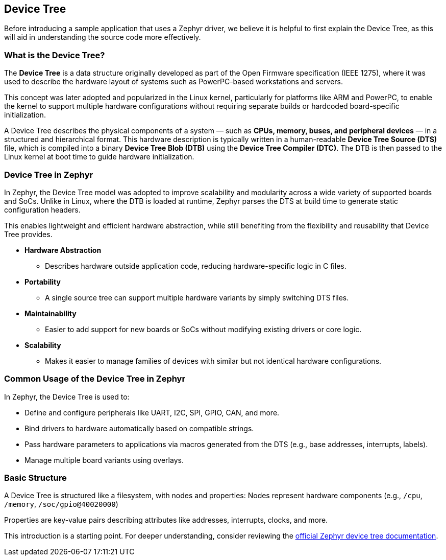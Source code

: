 == Device Tree

Before introducing a sample application that uses a Zephyr driver, we believe it is helpful to first explain the Device Tree, as this will aid in understanding the source code more effectively.


=== What is the Device Tree?

The *Device Tree* is a data structure originally developed as part of the Open Firmware specification (IEEE 1275), where it was used to describe the hardware layout of systems such as PowerPC-based workstations and servers.

This concept was later adopted and popularized in the Linux kernel, particularly for platforms like ARM and PowerPC, to enable the kernel to support multiple hardware configurations without requiring separate builds or hardcoded board-specific initialization.

A Device Tree describes the physical components of a system — such as *CPUs, memory, buses, and peripheral devices* — in a structured and hierarchical format.
This hardware description is typically written in a human-readable *Device Tree Source (DTS)* file, which is compiled into a binary *Device Tree Blob (DTB)* using the *Device Tree Compiler (DTC)*.
The DTB is then passed to the Linux kernel at boot time to guide hardware initialization.

=== Device Tree in Zephyr

In Zephyr, the Device Tree model was adopted to improve scalability and modularity across a wide variety of supported boards and SoCs.
Unlike in Linux, where the DTB is loaded at runtime, Zephyr parses the DTS at build time to generate static configuration headers.

This enables lightweight and efficient hardware abstraction, while still benefiting from the flexibility and reusability that Device Tree provides.

* *Hardware Abstraction*
** Describes hardware outside application code, reducing hardware-specific logic in C files.

* *Portability*
** A single source tree can support multiple hardware variants by simply switching DTS files.

* *Maintainability*
** Easier to add support for new boards or SoCs without modifying existing drivers or core logic.

* *Scalability*
** Makes it easier to manage families of devices with similar but not identical hardware configurations.

=== Common Usage of the Device Tree in Zephyr

In Zephyr, the Device Tree is used to:

* Define and configure peripherals like UART, I2C, SPI, GPIO, CAN, and more.
* Bind drivers to hardware automatically based on compatible strings.
* Pass hardware parameters to applications via macros generated from the DTS (e.g., base addresses, interrupts, labels).
* Manage multiple board variants using overlays.

=== Basic Structure

A Device Tree is structured like a filesystem, with nodes and properties:
Nodes represent hardware components (e.g., `/cpu`, `/memory`, `/soc/gpio@40020000`)

Properties are key-value pairs describing attributes like addresses, interrupts, clocks, and more.

This introduction is a starting point.
For deeper understanding, consider reviewing the link:https://docs.zephyrproject.org/latest/build/dts/index.html[official Zephyr device tree documentation].
